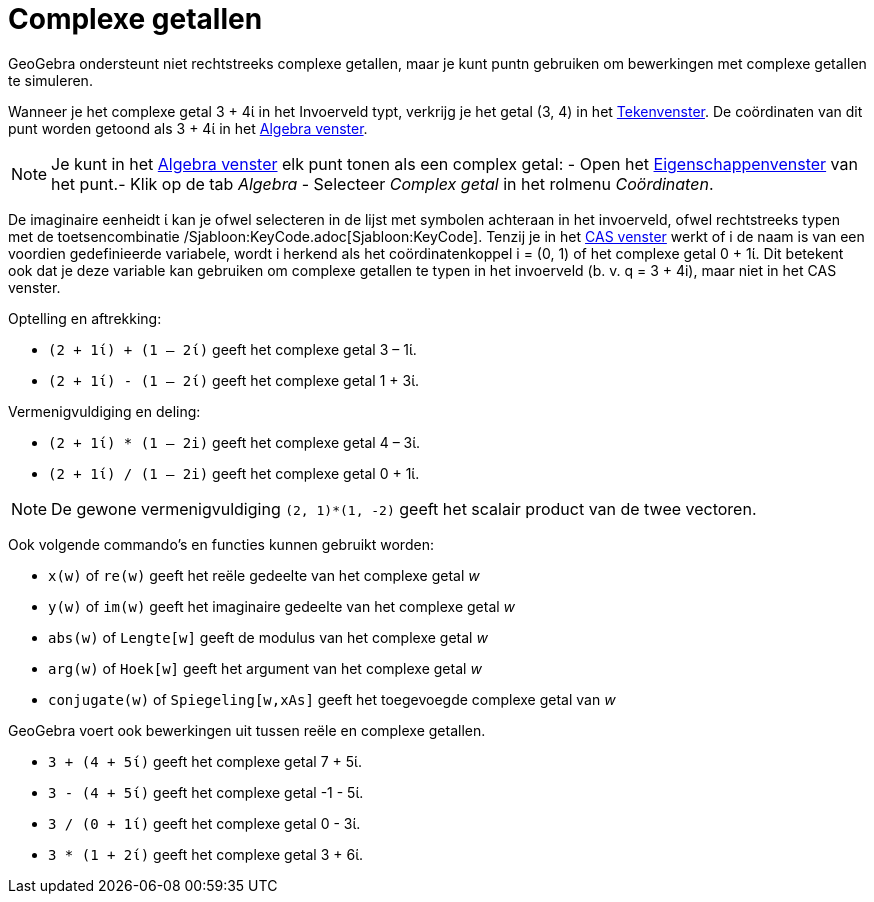 = Complexe getallen
ifdef::env-github[:imagesdir: /nl/modules/ROOT/assets/images]

GeoGebra ondersteunt niet rechtstreeks complexe getallen, maar je kunt puntn gebruiken om bewerkingen met complexe
getallen te simuleren.

[EXAMPLE]
====

Wanneer je het complexe getal 3 + 4ί in het Invoerveld typt, verkrijg je het getal (3, 4) in het
xref:/Tekenvenster.adoc[Tekenvenster]. De coördinaten van dit punt worden getoond als 3 + 4ί in het
xref:/Algebra_venster.adoc[Algebra venster].

====

[NOTE]
====

Je kunt in het xref:/Algebra_venster.adoc[Algebra venster] elk punt tonen als een complex getal: - Open het
xref:/Eigenschappen_dialoogvenster.adoc[Eigenschappenvenster] van het punt.- Klik op de tab _Algebra_ - Selecteer
_Complex getal_ in het rolmenu _Coördinaten_.

====

De imaginaire eenheidt ί kan je ofwel selecteren in de lijst met symbolen achteraan in het invoerveld, ofwel
rechtstreeks typen met de toetsencombinatie /Sjabloon:KeyCode.adoc[Sjabloon:KeyCode]. Tenzij je in het
xref:/CAS_venster.adoc[CAS venster] werkt of i de naam is van een voordien gedefinieerde variabele, wordt i herkend als
het coördinatenkoppel i = (0, 1) of het complexe getal 0 + 1ί. Dit betekent ook dat je deze variable kan gebruiken om
complexe getallen te typen in het invoerveld (b. v. q = 3 + 4i), maar niet in het CAS venster.

[EXAMPLE]
====

Optelling en aftrekking:

* `++(2 + 1ί) + (1 – 2ί)++` geeft het complexe getal 3 – 1ί.
* `++(2 + 1ί) - (1 – 2ί)++` geeft het complexe getal 1 + 3ί.

====

[EXAMPLE]
====

Vermenigvuldiging en deling:

* `++(2 + 1ί) * (1 – 2i)++` geeft het complexe getal 4 – 3ί.
* `++(2 + 1ί) / (1 – 2i)++` geeft het complexe getal 0 + 1ί.

====

[NOTE]
====

De gewone vermenigvuldiging `++(2, 1)*(1, -2)++` geeft het scalair product van de twee vectoren.

====

Ook volgende commando's en functies kunnen gebruikt worden:

* `++x(w)++` of `++re(w)++` geeft het reële gedeelte van het complexe getal _w_
* `++y(w)++` of `++im(w)++` geeft het imaginaire gedeelte van het complexe getal _w_
* `++abs(w)++` of `++Lengte[w]++` geeft de modulus van het complexe getal _w_
* `++arg(w)++` of `++Hoek[w]++` geeft het argument van het complexe getal _w_
* `++conjugate(w)++` of `++Spiegeling[w,xAs]++` geeft het toegevoegde complexe getal van _w_

GeoGebra voert ook bewerkingen uit tussen reële en complexe getallen.

[EXAMPLE]
====

* `++3 + (4 + 5ί)++` geeft het complexe getal 7 + 5ί.
* `++3 - (4 + 5ί)++` geeft het complexe getal -1 - 5ί.
* `++3 / (0 + 1ί)++` geeft het complexe getal 0 - 3ί.
* `++3 * (1 + 2ί)++` geeft het complexe getal 3 + 6ί.

====
